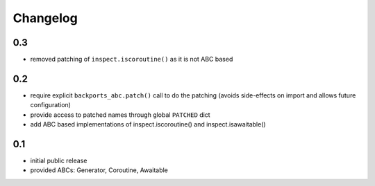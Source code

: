 Changelog
=========

0.3
---

* removed patching of ``inspect.iscoroutine()`` as it is not ABC based


0.2
---

* require explicit ``backports_abc.patch()`` call to do the patching
  (avoids side-effects on import and allows future configuration)

* provide access to patched names through global ``PATCHED`` dict

* add ABC based implementations of inspect.iscoroutine() and
  inspect.isawaitable()


0.1
---

* initial public release

* provided ABCs: Generator, Coroutine, Awaitable
